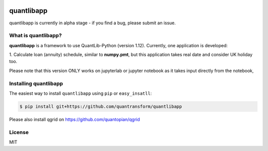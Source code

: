 .. image:: https://www.quantransform.co.uk/static/assets/images/quantransform.jpg


quantlibapp 
====================================

quantlibapp is currently in alpha stage - if you find a bug, please submit an issue.


What is quantlibapp?
-----------

**quantlibapp** is a framework to use QuantLib-Python (version 1.12). Currently, 
one application is developed:

1. Calculate loan (annuity) schedule, similar to **numpy.pmt**, but this application
takes real date and consider UK holiday too. 

Please note that this version ONLY works on jupyterlab or jupyter notebook as it takes
input directly from the notebook,

Installing quantlibapp
-------------

The easiest way to install ``quantlibapp`` using ``pip`` or ``easy_insatll``:

.. code-block:: bash

    $ pip install git+https://github.com/quantransform/quantlibapp

Please also install qgrid on https://github.com/quantopian/qgrid

License
-------

MIT